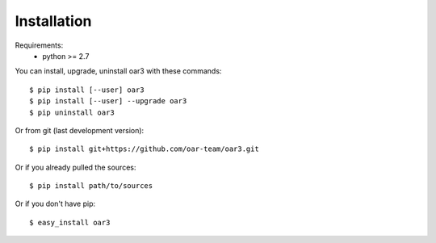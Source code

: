 ============
Installation
============

Requirements:
  - python >= 2.7

You can install, upgrade, uninstall oar3 with these commands::

  $ pip install [--user] oar3
  $ pip install [--user] --upgrade oar3
  $ pip uninstall oar3

Or from git (last development version)::

  $ pip install git+https://github.com/oar-team/oar3.git

Or if you already pulled the sources::

  $ pip install path/to/sources

Or if you don't have pip::

  $ easy_install oar3
